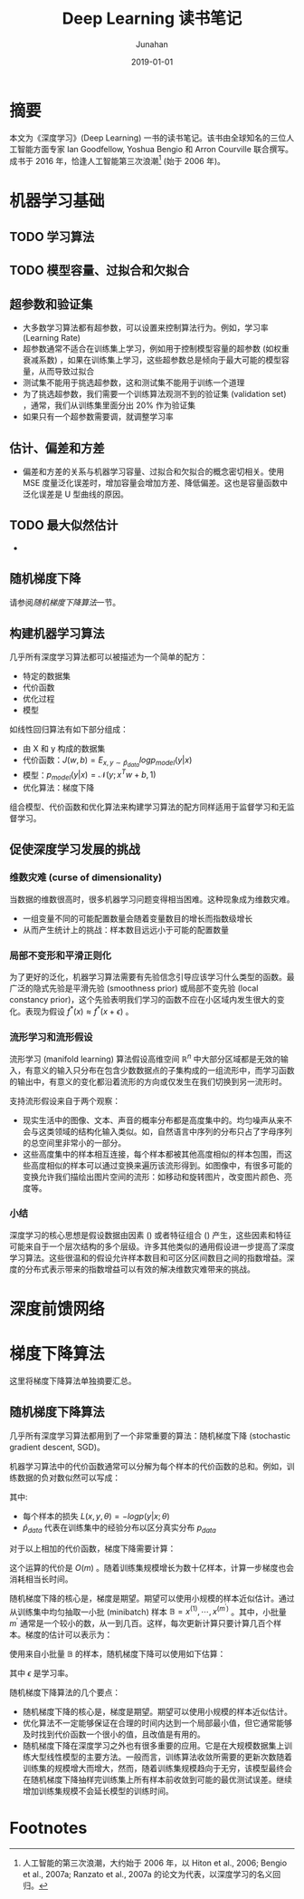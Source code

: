 # -*- mode: org; coding: utf-8; -*-
#+TITLE:                    Deep Learning 读书笔记
#+AUTHOR:                   Junahan
#+EMAIL:                    junahan@outlook.com
#+DATE:                     2019-01-01
#+hugo_base_dir:            ../
#+hugo_auto_set_lastmod:    t
#+hugo_tags:                "Deep Learning" 深度学习
#+hugo_categories:          "Deep Learning" 深度学习
#+hugo_draft:               true
#+KEYWORDS:                 "Deep Learning" 深度学习
#+LANGUAGE:                 CN
#+OPTIONS:                  H:3 num:t toc:nil \n:nil @:t ::t |:t ^:t -:t f:t *:t <:t
#+OPTIONS:                  TeX:t LaTeX:t skip:nil d:nil todo:t pri:nil tags:not-in-toc
#+INFOJS_OPT:               view:nil toc:nil ltoc:t mouse:underline buttons:0 path:http://orgmode.org/org-info.js
#+LICENSE:                  CC BY 4.0

* 摘要
本文为《深度学习》(Deep Learning) 一书的读书笔记。该书由全球知名的三位人工智能方面专家 Ian Goodfellow, Yoshua Bengio 和 Arron Courville 联合撰写。成书于 2016 年，恰逢人工智能第三次浪潮[fn:1] (始于 2006 年)。

* 机器学习基础
** TODO 学习算法

** TODO 模型容量、过拟合和欠拟合

** 超参数和验证集
- 大多数学习算法都有超参数，可以设置来控制算法行为。例如，学习率 (Learning Rate) 
- 超参数通常不适合在训练集上学习，例如用于控制模型容量的超参数 (如权重衰减系数) ，如果在训练集上学习，这些超参数总是倾向于最大可能的模型容量，从而导致过拟合
- 测试集不能用于挑选超参数，这和测试集不能用于训练一个道理
- 为了挑选超参数，我们需要一个训练算法观测不到的验证集 (validation set) ，通常，我们从训练集里面分出 20% 作为验证集
- 如果只有一个超参数需要调，就调整学习率

** 估计、偏差和方差
- 偏差和方差的关系与机器学习容量、过拟合和欠拟合的概念密切相关。使用 MSE 度量泛化误差时，增加容量会增加方差、降低偏差。这也是容量函数中泛化误差是 U 型曲线的原因。

** TODO 最大似然估计
- 

** 随机梯度下降
请参阅[[*%E9%9A%8F%E6%9C%BA%E6%A2%AF%E5%BA%A6%E4%B8%8B%E9%99%8D%E7%AE%97%E6%B3%95][随机梯度下降算法]]一节。

** 构建机器学习算法
几乎所有深度学习算法都可以被描述为一个简单的配方：
- 特定的数据集
- 代价函数
- 优化过程
- 模型

如线性回归算法有如下部分组成：
- 由 X 和 y 构成的数据集
- 代价函数：$J(w,b) = E_{x,y \sim \hat{p}_{data}}log p_{model}(y|x)$
- 模型：$p_{model}(y|x) = \mathcal N (y;x^T w + b, 1)$
- 优化算法：梯度下降

组合模型、代价函数和优化算法来构建学习算法的配方同样适用于监督学习和无监督学习。

** 促使深度学习发展的挑战
*** 维数灾难 (curse of dimensionality)
当数据的维数很高时，很多机器学习问题变得相当困难。这种现象成为维数灾难。
- 一组变量不同的可能配置数量会随着变量数目的增长而指数级增长
- 从而产生统计上的挑战：样本数目远远小于可能的配置数量

*** 局部不变形和平滑正则化
为了更好的泛化，机器学习算法需要有先验信念引导应该学习什么类型的函数。最广泛的隐式先验是平滑先验 (smoothness prior) 或局部不变先验 (local constancy prior)，这个先验表明我们学习的函数不应在小区域内发生很大的变化。表现为假设 $f^*(x) \approx f^*(x + \epsilon)$ 。

*** 流形学习和流形假设
流形学习 (manifold learning) 算法假设高维空间 $\mathbb R^{n}$ 中大部分区域都是无效的输入，有意义的输入只分布在包含少数数据点的子集构成的一组流形中，而学习函数的输出中，有意义的变化都沿着流形的方向或仅发生在我们切换到另一流形时。

支持流形假设来自于两个观察：
- 现实生活中的图像、文本、声音的概率分布都是高度集中的。均匀噪声从来不会与这类领域的结构化输入类似。如，自然语言中序列的分布只占了字母序列的总空间里非常小的一部分。
- 这些高度集中的样本相互连接，每个样本都被其他高度相似的样本包围，而这些高度相似的样本可以通过变换来遍历该流形得到。如图像中，有很多可能的变换允许我们描绘出图片空间的流形：如移动和旋转图片，改变图片颜色、亮度等。

*** 小结
深度学习的核心思想是假设数据由因素 () 或者特征组合 () 产生，这些因素和特征可能来自于一个层次结构的多个层级。许多其他类似的通用假设进一步提高了深度学习算法。这些很温和的假设允许样本数目和可区分区间数目之间的指数增益。深度的分布式表示带来的指数增益可以有效的解决维数灾难带来的挑战。

* 深度前馈网络


* 梯度下降算法
这里将梯度下降算法单独摘要汇总。

** 随机梯度下降算法
几乎所有深度学习算法都用到了一个非常重要的算法：随机梯度下降 (stochastic gradient descent, SGD)。

机器学习算法中的代价函数通常可以分解为每个样本的代价函数的总和。例如，训练数据的负对数似然可以写成：

\begin{equation}
J(\theta) = E_{x,y \sim \hat{p}_{data}}L(x,y,\theta) = \frac{1}{m} \sum^{m}_{i=1} L(x^{(i)}, y^{(i)}, \theta)
\end{equation}

其中:
- 每个样本的损失 $L(x,y, \theta) = - log p(y | x; \theta)$ 
- $\hat{p}_{data}$ 代表在训练集中的经验分布以区分真实分布 $p_{data}$ 

对于以上相加的代价函数，梯度下降需要计算：

\begin{equation}
\nabla_{\theta}J(\theta) = \frac{1}{m} \sum^{m}_{i=1} \nabla_{\theta}L(x^{(i)},y^{(i)},\theta)
\end{equation}

这个运算的代价是 $O(m)$ 。随着训练集规模增长为数十亿样本，计算一步梯度也会消耗相当长时间。

随机梯度下降的核心是，梯度是期望。期望可以使用小规模的样本近似估计。通过从训练集中均匀抽取一小批 (minibatch) 样本 $\mathbb{B} = {x^{(1)}, \cdots , x^{(m^{\prime})}}$ 。其中，小批量 $m^{\prime}$ 通常是一个较小的数，从一到几百。这样，每次更新计算只要计算几百个样本。梯度的估计可以表示为：

\begin{equation}
g = \frac{1}{m^\prime} \nabla_{\theta} \sum^{m^\prime}_{i=1}L(x^{(i)},y^{(i)},\theta)
\end{equation}

使用来自小批量 $\mathbb{B}$ 的样本，随机梯度下降可以使用如下估算：

\begin{equation}
\theta \xleftarrow{} \theta - \epsilon g
\end{equation}

其中 $\epsilon$ 是学习率。

随机梯度下降算法的几个要点：
- 随机梯度下降的核心是，梯度是期望。期望可以使用小规模的样本近似估计。
- 优化算法不一定能够保证在合理的时间内达到一个局部最小值，但它通常能够及时找到代价函数一个很小的值，且改值是有用的。
- 随机梯度下降在深度学习之外也有很多重要的应用。它是在大规模数据集上训练大型线性模型的主要方法。一般而言，训练算法收敛所需要的更新次数随着训练集的规模增大而增大，然而，随着训练集规模趋向于无穷，该模型最终会在随机梯度下降抽样完训练集上所有样本前收敛到可能的最优测试误差。继续增加训练集规模不会延长模型的训练时间。

* Footnotes

[fn:1] 人工智能的第三次浪潮，大约始于 2006 年，以 Hiton et al., 2006; Bengio et al., 2007a; Ranzato et al., 2007a 的论文为代表，以深度学习的名义回归。



